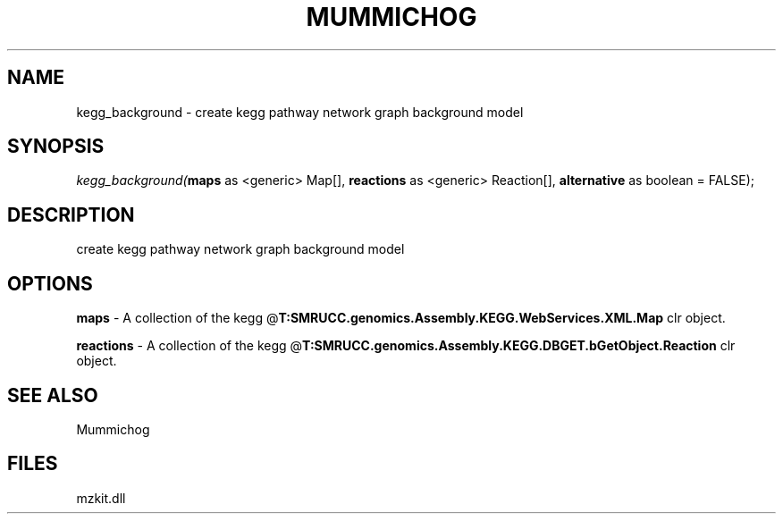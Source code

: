 .\" man page create by R# package system.
.TH MUMMICHOG 1 2000-Jan "kegg_background" "kegg_background"
.SH NAME
kegg_background \- create kegg pathway network graph background model
.SH SYNOPSIS
\fIkegg_background(\fBmaps\fR as <generic> Map[], 
\fBreactions\fR as <generic> Reaction[], 
\fBalternative\fR as boolean = FALSE);\fR
.SH DESCRIPTION
.PP
create kegg pathway network graph background model
.PP
.SH OPTIONS
.PP
\fBmaps\fB \fR\- A collection of the kegg @\fBT:SMRUCC.genomics.Assembly.KEGG.WebServices.XML.Map\fR clr object. 
.PP
.PP
\fBreactions\fB \fR\- A collection of the kegg @\fBT:SMRUCC.genomics.Assembly.KEGG.DBGET.bGetObject.Reaction\fR clr object. 
.PP
.SH SEE ALSO
Mummichog
.SH FILES
.PP
mzkit.dll
.PP
